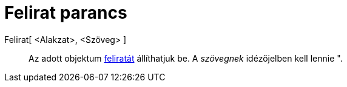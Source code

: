 = Felirat parancs
:page-en: commands/SetCaption
ifdef::env-github[:imagesdir: /hu/modules/ROOT/assets/images]

Felirat[ <Alakzat>, <Szöveg> ]::
  Az adott objektum xref:/Címkék_és_feliratok.adoc[feliratát] állíthatjuk be. A _szövegnek_ idézőjelben kell lennie
  [.kcode]#"#.
